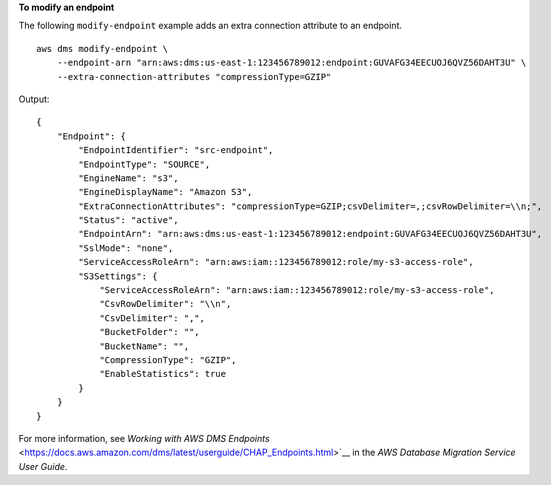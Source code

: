 **To modify an endpoint**

The following ``modify-endpoint`` example adds an extra connection attribute to an endpoint. ::

    aws dms modify-endpoint \
        --endpoint-arn "arn:aws:dms:us-east-1:123456789012:endpoint:GUVAFG34EECUOJ6QVZ56DAHT3U" \
        --extra-connection-attributes "compressionType=GZIP" 

Output::

    {
        "Endpoint": {
            "EndpointIdentifier": "src-endpoint",
            "EndpointType": "SOURCE",
            "EngineName": "s3",
            "EngineDisplayName": "Amazon S3",
            "ExtraConnectionAttributes": "compressionType=GZIP;csvDelimiter=,;csvRowDelimiter=\\n;",
            "Status": "active",
            "EndpointArn": "arn:aws:dms:us-east-1:123456789012:endpoint:GUVAFG34EECUOJ6QVZ56DAHT3U",
            "SslMode": "none",
            "ServiceAccessRoleArn": "arn:aws:iam::123456789012:role/my-s3-access-role",
            "S3Settings": {
                "ServiceAccessRoleArn": "arn:aws:iam::123456789012:role/my-s3-access-role",
                "CsvRowDelimiter": "\\n",
                "CsvDelimiter": ",",
                "BucketFolder": "",
                "BucketName": "",
                "CompressionType": "GZIP",
                "EnableStatistics": true
            }
        }
    }

For more information, see `Working with AWS DMS Endpoints` <https://docs.aws.amazon.com/dms/latest/userguide/CHAP_Endpoints.html>`__ in the *AWS Database Migration Service User Guide*.

